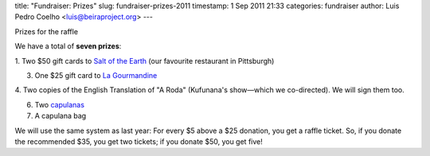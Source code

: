 title: "Fundraiser: Prizes"
slug: fundraiser-prizes-2011
timestamp: 1 Sep 2011 21:33
categories: fundraiser
author: Luis Pedro Coelho <luis@beiraproject.org>
---

Prizes for the raffle

We have a total of **seven prizes**:

1. Two $50 gift cards to `Salt of the Earth <http://www.saltpgh.com/>`__ (our
favourite restaurant in Pittsburgh)

3. One $25 gift card to `La Gourmandine <http://www.lagourmandinebakery.com/>`__

4. Two copies of the English Translation of "A Roda" (Kufunana's show—which we
co-directed). We will sign them too.

6. Two `capulanas <http://beiraproject.org/blog/2010/June/photo-viii>`__

7. A capulana bag

We will use the same system as last year: For every $5 above a $25 donation,
you get a raffle ticket. So, if you donate the recommended $35, you get two
tickets; if you donate $50, you get five!


